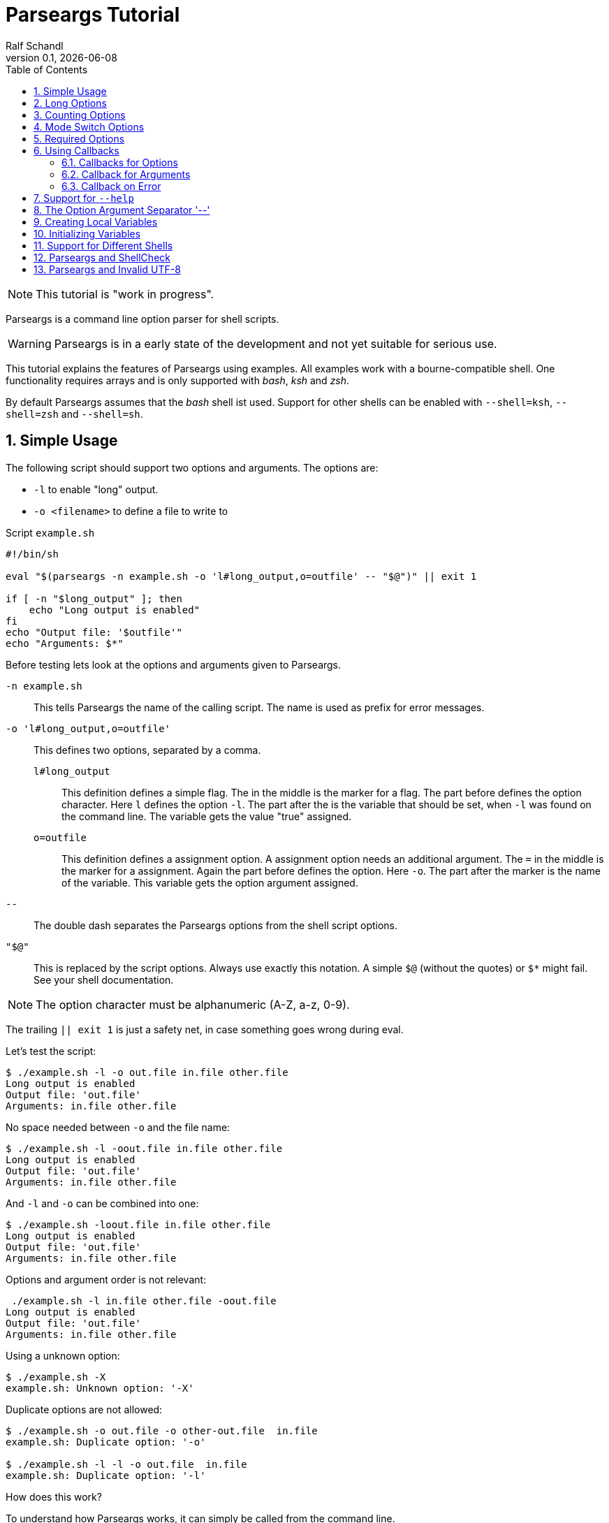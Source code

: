
= Parseargs Tutorial
:author:    Ralf Schandl
:revnumber: 0.1
:revdate:   {localdate}
:copyright-year: 2023
:doctype: article
:icons: font
:toc: left
:numbered:
// enable experimental for btn:[...].
//:experimental:

NOTE: This tutorial is "work in progress".

Parseargs is a command line option parser for shell scripts.

WARNING: Parseargs is in a early state of the development and not yet suitable for serious use.

This tutorial explains the features of Parseargs using examples.
All examples work with a bourne-compatible shell. One functionality requires arrays and is only supported with _bash_, _ksh_ and _zsh_.

By default Parseargs assumes that the _bash_ shell ist used. Support for other shells can be enabled with `--shell=ksh`, `--shell=zsh` and `--shell=sh`.


== Simple Usage

The following script should support two options and arguments.
The options are:

* `-l`  to enable "long" output.
* `-o <filename>` to define a file to write to

.Script `example.sh`
[source,bash]
----
#!/bin/sh

eval "$(parseargs -n example.sh -o 'l#long_output,o=outfile' -- "$@")" || exit 1

if [ -n "$long_output" ]; then
    echo "Long output is enabled"
fi
echo "Output file: '$outfile'"
echo "Arguments: $*"
----

Before testing lets look at the options and arguments given to Parseargs.

`-n example.sh`::
This tells Parseargs the name of the calling script.
The name is used as prefix for error messages.

`-o 'l#long_output,o=outfile'`::
This defines two options, separated by a comma.

`l#long_output`:::
This definition defines a simple flag.
The `#` in the middle is the marker for a flag.
The part before defines the option character.
Here `l` defines the option `-l`.
The part after the `#` is the variable that should be set, when `-l` was found on the command line. The variable gets the value "true" assigned.

`o=outfile`:::
This definition defines a assignment option.
A assignment option needs an additional argument.
The `=` in the middle is the marker for a assignment.
Again the part before defines the option.
Here `-o`.
The part after the marker is the name of the variable.
This variable gets the option argument assigned.

`--`::
The double dash separates the Parseargs options from the shell script options.

`"$@"`::
This is replaced by the script options.
Always use exactly this notation.
A simple `$@` (without the quotes) or `$*` might fail.
See your shell documentation.

NOTE: The option character must be alphanumeric (A-Z, a-z, 0-9).

The trailing `|| exit 1` is just a safety net, in case something goes wrong during eval.

Let's test the script:

----
$ ./example.sh -l -o out.file in.file other.file
Long output is enabled
Output file: 'out.file'
Arguments: in.file other.file
----

No space needed between `-o` and the file name:

----
$ ./example.sh -l -oout.file in.file other.file
Long output is enabled
Output file: 'out.file'
Arguments: in.file other.file
----

And `-l` and `-o` can be combined into one:

----
$ ./example.sh -loout.file in.file other.file
Long output is enabled
Output file: 'out.file'
Arguments: in.file other.file
----

Options and argument order is not relevant:

----
 ./example.sh -l in.file other.file -oout.file
Long output is enabled
Output file: 'out.file'
Arguments: in.file other.file
----

Using a unknown option:

----
$ ./example.sh -X
example.sh: Unknown option: '-X'
----

Duplicate options are not allowed:

----
$ ./example.sh -o out.file -o other-out.file  in.file
example.sh: Duplicate option: '-o'

$ ./example.sh -l -l -o out.file  in.file
example.sh: Duplicate option: '-l'
----

.How does this work?
****
To understand how Parseargs works, it can simply be called from the command line.

----
$ parseargs -n example.sh -o 'l#long_output,o=outfile' -- -l -o out.file in.file other.file
long_output='true';
outfile='out.file';
set -- 'in.file' 'other.file'
----

First the potentially used variables are defined.
As `-l` is given, the variable assignment `long_output='true'` is generated.
And due to `-o out.file` the assignment `outfile='out.file` is added.
Finally with `set -- ...` the positional parameter (`$1`, `$2` ...) are assigned.

Here is what happens, when an unknown option is found:

----
$ parseargs -n example.sh -o 'l#long_output,o=outfile' -- -X
example.sh: Unknown option: -X
exit 1
----

The error message "example.sh: Unknown option: -X" is written to STDERR.

Or here the argument for the option -o is missing:

----
$ parseargs -n example.sh -o 'l#long_output,o=outfile' -- -o
example.sh: Missing argument for: -o
exit 1
----

Note that the error messages are printed to STDERR by parseargs.
Only `exit 1;` is printed to STDOUT and hence evaluated by `eval` when used in a script.

Just play around with Parseargs.
Use arguments with spaces or special character.
****

== Long Options

A lot of programs support additional long forms of options.
Like `-l` and `--long`.
Parseargs also supports this:

.Script `long-opt.sh`
[source,bash]
----
#!/bin/sh

eval "$(parseargs -n long-opt.sh -o 'l:long#long_output,o:out-file=outfile' -- "$@")" || exit 1

if [ -n "$long_output" ]; then
    echo "Long output is enabled"
fi
echo "Output file: '$outfile'"
echo "Arguments: $*"
----

Now we have two colon-separated options before the type marker (`#`, `=`).
If a option is a single character, it defines a short option (`l` -> `-l`).
With multiple characters it is a long option, that has two leading dashes (`long` -> `--long`).


NOTE: Long options must start with a alphanumeric character and can contain alphanumerics, dashes and underscores.


Now our example script enables long output by either using `-l` or `--long` and the output file can be set with `-o out.file` or `--out-file out.file` or even `--out-file=out.file`.

Again some tests:

----
$ ./long-opt.sh --long --out-file out.file in.file other.file
Long output is enabled
Output file: 'out.file'
Arguments: in.file other.file

$ ./long-opt.sh --long --out-file=out.file in.file other.file
Long output is enabled
Output file: 'out.file'
Arguments: in.file other.file
----

Duplicate option detection still works:

----
$ ./long-opt.sh --long -l
long-opt.sh: Duplicate option: '-l/--long'
----

*Long Options and Optional Arguments*

With long options an optional argument is supported for flag options.
This optional argument is directly appended to the option with a `=` and the values `true` and `yes` (case-insensitive) are interpreted as boolean true.

So, to reuse the example above:

----
$ ./long-opt.sh --long=true --out-file=out.file in.file
Long output is enabled
Output file: 'out.file'
Arguments: in.file

$ ./long-opt.sh --long=yes --out-file=out.file in.file
Long output is enabled
Output file: 'out.file'
Arguments: in.file

$ ./long-opt.sh --long=false --out-file=out.file in.file
Output file: 'out.file'
Arguments: in.file

$ ./long-opt.sh --long=anything --out-file=out.file in.file
Output file: 'out.file'
Arguments: in.file
----

.By the Way ....
****
It is possible to define multiple short and long options.

[source,bash]
----
eval "$(parseargs -n long-opt.sh -o 'l:long:D:detailed#long_output,...' -- "$@")" || exit 1
----

Now `-l`, `--long`, `-D` and `--detailed` all would enable long output.
I don't know how useful this is, but it is possible.
****

== Counting Options

Tools sometimes have an option to increase verbosity of the output.
Example from the ssh man page:

----
-v      Verbose mode.  Causes ssh to print debugging messages about its
        progress.  This is helpful in debugging connection, authentica‐
        tion, and configuration problems.  Multiple -v options increase
        the verbosity.  The maximum is 3.
----

Parseargs has an own option type to support this.
A "Counting Option" is defined using the marker `+`.

The following script only supports the options `-v` and `--verbose`.

.Script `verbosity.sh`
[source,bash]
----
#!/bin/sh

eval "$(parseargs -n verbosity.sh -o 'v:verbose+verbosity' -- "$@")" || exit 1

echo "Verbosity: $verbosity"
----


----
$ ./verbosity.sh
Verbosity: 0

$ ./verbosity.sh -v
Verbosity: 1

$ ./verbosity.sh -vvv
Verbosity: 3

$ ./verbosity.sh -vvvvvvv
Verbosity: 7
----

The long option form additionally supports a optional argument:

----
$ ./verbosity.sh --verbose
Verbosity: 1

$ ./verbosity.sh --verbose -v
Verbosity: 2

$ ./verbosity.sh --verbose=5
Verbosity: 5

$ ./verbosity.sh --verbose=full
verbosity.sh: Not a valid count value: "full"
----

IMPORTANT: The long form with optional argument sets the verbosity, it does not increase it by the given number.

----
$ ./verbosity.sh -vv --verbose=5
Verbosity: 5
----

== Mode Switch Options

A Mode Switch Options are not a new option type, but a extension of a simple flag.
Mode switches use one variable with different options and assign different values to the variable.

A simple example would be whether something should be copied or moved.
In that case the option `-c` would request to copy and `-m` would request move.

The definition of such options look like normal flags, but have a equal sign and a value appended.

.Script `mode-switch.sh`
[source,bash]
----
#!/bin/sh

eval "$(parseargs -n mode-switch.sh -o 'c:copy#mode=copy,m:move#mode=move' -- "$@")" || exit 1

echo "Mode: $mode"
----

And here some tests:

----
 $ ./mode-switch.sh -c
Mode: copy

$ ./mode-switch.sh -m
Mode: move

$ ./mode-switch.sh -cm
mode-switch.sh: Options are mutual exclusive: -c/--copy, -m/--move
----

== Required Options

Sometimes a option might be required. Parseargs supports this with a asterisk before the variable name.

.Script `required.sh`
[source,bash]
----
#!/bin/sh

eval "$(parseargs -n required.sh -o 'o=*out_file' -- "$@")" || exit 1

echo "Output file: $out_file"
----

And now a test:

----
$ ./required.sh -o output.file
Output file: output.file

$ ./required.sh
required.sh: Required option not found: -o
----


== Using Callbacks

Till now we used Parseargs to assign variables for the options found on the command line, but it is also able to work with shell functions.

When using functions, Parseargs also generates code to test for the existence of the function.
Assuming a function `set_out_file` should be used, the following code will always be generated (here for bash):

[source,bash]
----
typeset -f set_out_file >/dev/null 2>&1 || { echo >&2 "ERROR: Function set_out_file does not exist.";exit 127; };
----

This code will exit the calling script if the function does not exist.
This check is always done, whether the function is needed in the actually generated code or not.

When calling the callback the exit status of the function must be zero else the calling script is terminated with function exit code.
The code for this looks like this:
[source,bash]
----
set_out_file 'output.file' || exit $?
----

=== Callbacks for Options

Instead of assigning variables for options, it is also possible to call a function.
By adding `()` to the name, it defines the function to call.

.Script `option-cb.sh`
[source,bash]
----
#!/bin/sh

set_long() { echo "set_long($1)"; }
set_outfile() { echo "set_outfile($1)"; }
set_verbosity() { echo "set_verbosity($1)"; }

eval "$(parseargs -n option-cb.sh -o 'l:long#set_long(),o=set_outfile(),v+set_verbosity()' -- "$@")" || exit 1

echo "Arguments: $*"
----

Testing:

----
$ ./option-cb.sh -v -l -o out.file -vv input
set_verbosity(1)
set_long(true)
set_outfile(out.file)
set_verbosity(2)
set_verbosity(3)
Arguments: input

$ ./option-cb.sh --long=false input
set_long()
Arguments: input

----

* For counting options, the callback is called multiple times with the current count value.
* For flags it is called with a value `'true'`. If the option explicitly is set to `false` using `--option=false`, the callback is called with an empty string.
* For assignment options the callback is called with the option argument.

[WARNING]
====
Using a callback disables checks within Parseargs.

The duplicate usage of options is not checked and also the duplicate usage of mode-switch options are not detected.

With callbacks you have more control and possibilities, but also more responsibilities.
====

=== Callback for Arguments

In the previous sections we have seen callbacks for options, this is also possible for program arguments.

The callback for program arguments is defined with the Parseargs option `-a` or `--arg-callback`.

.Script `args-cb.sh`
[source,bash]
----
#!/bin/sh

set_argument() { echo "set_argument($1)"; }

eval "$(parseargs -n args-cb.sh -a set_argument -o '' -- "$@")" || exit 1
----

When the argument callback is used, the positional parameters are always empty.
So `$1` etc are unset.

=== Callback on Error

Parseargs allows the defition of an error callback.
This defines a function that is called before Parseargs emits `exit 1` to terminate the calling script.

The following example doesn't support any options and insults you when you give one.

.Script `error-cb.sh`
[source,bash]
----
#!/bin/sh

error_callback() { echo "You did something stupid!"; }

eval "$(parseargs -n error-cb.sh -e error_callback -o '' -- "$@")" || exit 1

echo "OK"
----

----
$ ./error-cb.sh
OK

$ ./error-cb.sh -x
error-cb.sh: Unknown option: -x
You did something stupid!
$
----


== Support for `--help`

First up: Parseargs itself does not support creating help texts.
By using an option callback it can call a method to display the help message.

This can simply be archived with the following option definition:

----
help#?show_help()
----

This looks familiar, but has one new character, the `?`.
The `?` tells Parseargs that this is a help option and that

* only this option should be processed.
* all other content of the command line should be dropped. (The content before the `--help` must still be valid.)
* the calling script should be terminated with exit code 0 if the target is a callback.

To make your life simpler, Parseargs has a own option for this. With `-H` the option definition from above will be automatically appended.


.Script `help.sh`
[source,bash]
----
#!/bin/sh

show_help()
{
    echo "Usage: help.sh OPTIONS <input-file...>"
    echo "  -l, --long           enable detailed output"
    echo "  -o, --out-file FILE  file to write result"

}

eval "$(parseargs -n help.sh -H -o 'l:long#detailed,o:out-file=outfile' -- "$@")" || exit 1
----

Displaying help:

----
$ ./help.sh --help
Usage: help.sh OPTIONS <input-file...>
  -l, --long           enable detailed output
  -o, --out-file FILE  file to write result
----

== The Option Argument Separator '--'

Posix defines the `--` as a separator between options and program arguments.

Reusing our first script `example.sh`:

----
$ ./example.sh -o out.file -X
example.sh: Unknown option: -X

$ ./example.sh -o out.file -- -X
Output file: 'out.file'
Arguments: -X
----

TODO: Describe `-r` / `--remainder` here.

== Creating Local Variables

IMPORTANT: Not supported with shell "sh".

If Parseargs is called in a shell function, it might be needed to declare the variables as local to that function.
By using the option `-l` / `--local-vars` the variables are declared as local.
The following invocation is for the bash shell, but ksh and zsh would produce the same code3.

----
$ parseargs -n example.sh -o 'l#long_output,o=outfile' --shell bash --local-vars -- -o out.file -l
typeset long_output;
typeset outfile;
outfile='out.file';
long_output='true';
set --
----

As it is not supported for a plain sh shell, and error message is printed:

----
$ parseargs -n example.sh -o 'l#long_output,o=outfile' --shell sh --local-vars -- -o out.file -l
parseargs: Shell sh does not support local variables, so option -l/--local-vars is not supported
exit 1
----

== Initializing Variables

With the option `-i` / `--init-vars` the variables can be initialized with their default values.
Note, that variables of counting options are always initialized to 0.
This is useful, when the script runs with `set -u` to treat unset variables as error.

Note that this is for variables only. Callbacks are not called.

----
$ parseargs -n example.sh -o 'l#long,o=outfile,v+verbosity' --init-vars -- -o out.file -l
long='';
outfile='';
verbosity=0;
outfile='out.file';
long='true';
set --
----


== Support for Different Shells

Parseargs supports generating code for different shells. The following shells are supported:

`--shell=bash`, `--shell=ksh` and `--shell=zsh`::
The code generated with this shells are identical, except for array initialization, which is different in ksh.

`--shell=sh`::
This request code for a plain POSIX shell.
So the variables are not defined with `typedef` and the option `-r` / `--remainder` is not supported, as it needs array support.


== Parseargs and ShellCheck

https://github.com/koalaman/shellcheck[ShellCheck] is a static code analysis
tool for shell scripts.
If you don't use it yet, you really should.

As Parseargs is creating and assigning new variables at runtime, ShellCheck can't know about them and will complain.
For our first example the following output would be created:

----
In example.sh line 8:
echo "Output file: '$outfile'"
                    ^------^ SC2154 (warning): outfile is referenced but not assigned.

For more information:
  https://www.shellcheck.net/wiki/SC2154 -- outfile is referenced but not ass...
----


== Parseargs and Invalid UTF-8

As of today, Parseargs can only handle arguments that are valid UTF-8.

If a invalid UTF-8 character is found, Parseargs will display an error message and exit the calling script.


// vim:ft=asciidoc:et:ts=4:spelllang=en_us:spell
